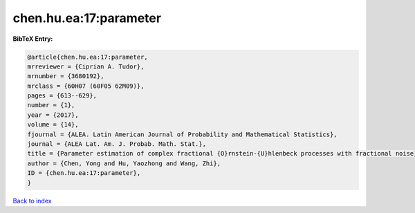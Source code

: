 chen.hu.ea:17:parameter
=======================

.. :cite:t:`chen.hu.ea:17:parameter`

.. bibliography:: ../../All.bib

**BibTeX Entry:**

.. code-block:: bibtex

   @article{chen.hu.ea:17:parameter,
   mrreviewer = {Ciprian A. Tudor},
   mrnumber = {3680192},
   mrclass = {60H07 (60F05 62M09)},
   pages = {613--629},
   number = {1},
   year = {2017},
   volume = {14},
   fjournal = {ALEA. Latin American Journal of Probability and Mathematical Statistics},
   journal = {ALEA Lat. Am. J. Probab. Math. Stat.},
   title = {Parameter estimation of complex fractional {O}rnstein-{U}hlenbeck processes with fractional noise},
   author = {Chen, Yong and Hu, Yaozhong and Wang, Zhi},
   ID = {chen.hu.ea:17:parameter},
   }

`Back to index <../index>`_
